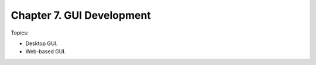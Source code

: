 ***************************
Chapter 7. GUI Development
***************************

Topics:


- Desktop GUI.
- Web-based GUI.